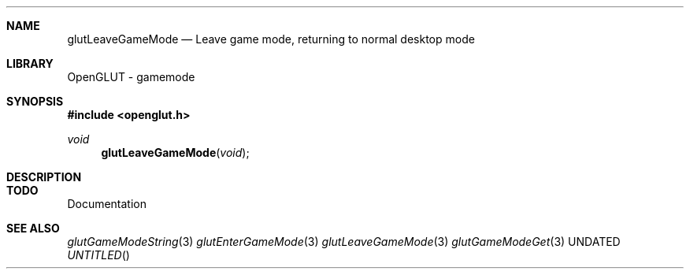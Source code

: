 .\" Copyright 2004, the OpenGLUT contributors
.Dt GLUTLEAVEGAMEMODE 3 LOCAL
.Dd
.Sh NAME
.Nm glutLeaveGameMode
.Nd Leave game mode, returning to normal desktop mode
.Sh LIBRARY
OpenGLUT - gamemode
.Sh SYNOPSIS
.In openglut.h
.Ft  void
.Fn glutLeaveGameMode "void"
.Sh DESCRIPTION
.Sh TODO
Documentation
.Pp
.Sh SEE ALSO
.Xr glutGameModeString 3
.Xr glutEnterGameMode 3
.Xr glutLeaveGameMode 3
.Xr glutGameModeGet 3
.fl
.sp 3
